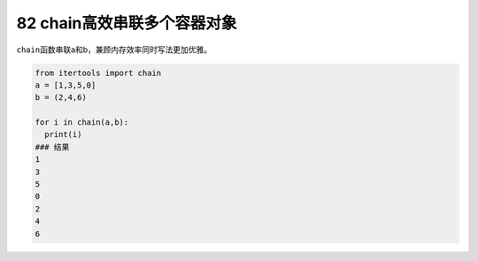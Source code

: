 82 chain高效串联多个容器对象
----------------------------

``chain``\ 函数串联a和b，兼顾内存效率同时写法更加优雅。

.. code:: python

   from itertools import chain
   a = [1,3,5,0]
   b = (2,4,6)

   for i in chain(a,b):
     print(i)
   ### 结果
   1
   3
   5
   0
   2
   4
   6

.. _header-n1669:
